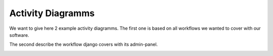 Activity Diagramms
------------------

We want to give here 2 example activity diagramms. The first one is based
on all workflows we wanted to cover with our software.

.. image:: developer/img/diagramm_activity_mitglieder_verwalten.svg
  :target: _images/diagramm_activity_mitglieder_verwalten.svg


The second describe the workflow django covers with its admin-panel.

.. image:: developer/img/diagramm_activity_nutzer_verwalten.svg
  :target: _images/diagramm_activity_nutzer_verwalten.svg
